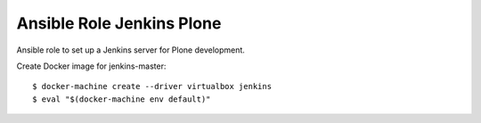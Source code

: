 Ansible Role Jenkins Plone
==========================

Ansible role to set up a Jenkins server for Plone development.

Create Docker image for jenkins-master::

  $ docker-machine create --driver virtualbox jenkins
  $ eval "$(docker-machine env default)"
